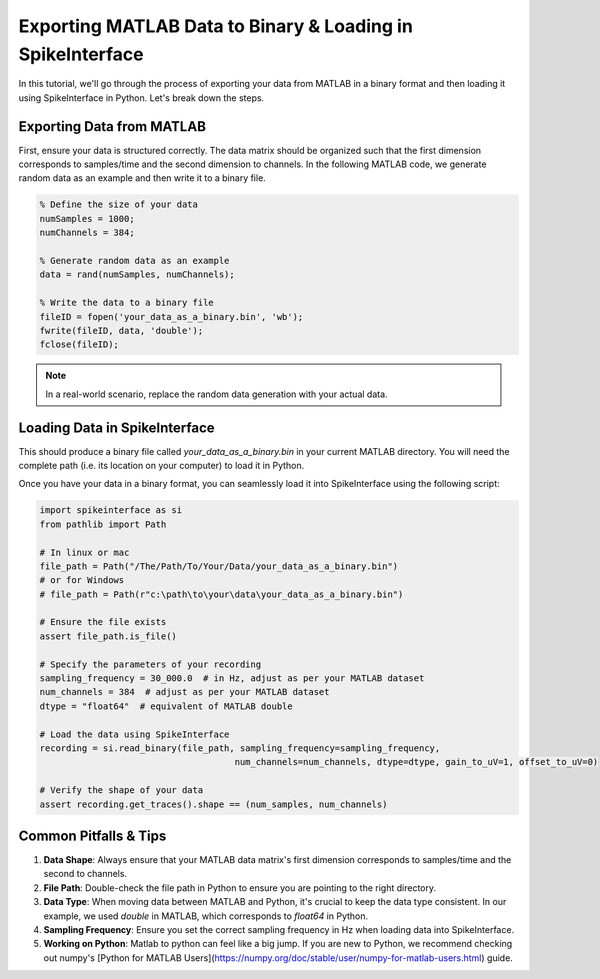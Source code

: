 Exporting MATLAB Data to Binary & Loading in SpikeInterface
===========================================================

In this tutorial, we'll go through the process of exporting your data from MATLAB in a binary format and then loading it using SpikeInterface in Python. Let's break down the steps.

Exporting Data from MATLAB
--------------------------

First, ensure your data is structured correctly. The data matrix should be organized such that the first dimension corresponds to samples/time and the second dimension to channels.
In the following MATLAB code, we generate random data as an example and then write it to a binary file.

.. code-block:: matlab

   % Define the size of your data
   numSamples = 1000;
   numChannels = 384;

   % Generate random data as an example
   data = rand(numSamples, numChannels);

   % Write the data to a binary file
   fileID = fopen('your_data_as_a_binary.bin', 'wb');
   fwrite(fileID, data, 'double');
   fclose(fileID);

.. note::

   In a real-world scenario, replace the random data generation with your actual data.

Loading Data in SpikeInterface
-----------------------------

This should produce a binary file called `your_data_as_a_binary.bin` in your current MATLAB directory.
You will need the complete path (i.e. its location on your computer) to load it in Python.

Once you have your data in a binary format, you can seamlessly load it into SpikeInterface using the following script:

.. code-block:: python

   import spikeinterface as si
   from pathlib import Path

   # In linux or mac
   file_path = Path("/The/Path/To/Your/Data/your_data_as_a_binary.bin")
   # or for Windows
   # file_path = Path(r"c:\path\to\your\data\your_data_as_a_binary.bin")

   # Ensure the file exists
   assert file_path.is_file()

   # Specify the parameters of your recording
   sampling_frequency = 30_000.0  # in Hz, adjust as per your MATLAB dataset
   num_channels = 384  # adjust as per your MATLAB dataset
   dtype = "float64"  # equivalent of MATLAB double

   # Load the data using SpikeInterface
   recording = si.read_binary(file_path, sampling_frequency=sampling_frequency,
                                        num_channels=num_channels, dtype=dtype, gain_to_uV=1, offset_to_uV=0)

   # Verify the shape of your data
   assert recording.get_traces().shape == (num_samples, num_channels)

Common Pitfalls & Tips
----------------------

1. **Data Shape**: Always ensure that your MATLAB data matrix's first dimension corresponds to samples/time and the second to channels.
2. **File Path**: Double-check the file path in Python to ensure you are pointing to the right directory.
3. **Data Type**: When moving data between MATLAB and Python, it's crucial to keep the data type consistent. In our example, we used `double` in MATLAB, which corresponds to `float64` in Python.
4. **Sampling Frequency**: Ensure you set the correct sampling frequency in Hz when loading data into SpikeInterface.
5. **Working on Python**: Matlab to python can feel like a big jump. If you are new to Python, we recommend checking out numpy's [Python for MATLAB Users](https://numpy.org/doc/stable/user/numpy-for-matlab-users.html) guide.
